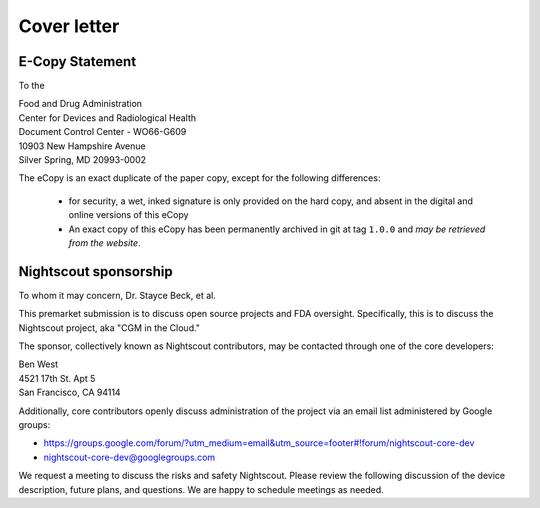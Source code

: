 

Cover letter
============

E-Copy Statement
----------------
To the


| Food and Drug Administration
| Center for Devices and Radiological Health
| Document Control Center - WO66-G609
| 10903 New Hampshire Avenue
| Silver Spring, MD 20993-0002

The eCopy is an exact duplicate of the paper copy, except for the
following differences:
  * for security, a wet, inked signature is only provided on the hard
    copy, and absent in the digital and online versions of this eCopy

  * An exact copy of this eCopy has been permanently archived in git
    at tag ``1.0.0`` and `may be retrieved from the website`.

.. _may be retrieved from the website: https://github.com/nightscout/fda-presubmission/blob/1.0.0/nightscout-fda-presubmission.pdf?raw=true


Nightscout sponsorship
----------------------
To whom it may concern, Dr. Stayce Beck, et al.

This premarket submission is to discuss open source projects and FDA
oversight.  Specifically, this is to discuss the Nightscout project,
aka "CGM in the Cloud."

The sponsor, collectively known as Nightscout contributors, may be
contacted through one of the core developers:

| Ben West
| 4521 17th St. Apt 5
| San Francisco, CA 94114

Additionally, core contributors openly discuss administration of the
project via an email list administered by Google groups:

* https://groups.google.com/forum/?utm_medium=email&utm_source=footer#!forum/nightscout-core-dev
* nightscout-core-dev@googlegroups.com

We request a meeting to discuss the risks and safety Nightscout.
Please review the following discussion of the device description,
future plans, and questions.
We are happy to schedule meetings as needed.

